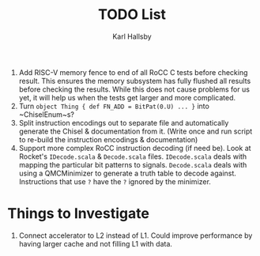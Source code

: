 #+TITLE: TODO List
#+AUTHOR: Karl Hallsby

1. Add RISC-V memory fence to end of all RoCC C tests before checking result.
   This ensures the memory subsystem has fully flushed all results before checking the results.
   While this does not cause problems for us yet, it will help us when the tests get larger and more complicated.
2. Turn ~object Thing { def FN_ADD = BitPat(0.U) ... }~ into ~ChiselEnum~s?
3. Split instruction encodings out to separate file and automatically generate the Chisel & documentation from it.
   (Write once and run script to re-build the instruction encodings & documentation)
4. Support more complex RoCC instruction decoding (if need be).
   Look at Rocket's ~IDecode.scala~ & ~Decode.scala~ files.
   ~IDecode.scala~ deals with mapping the particular bit patterns to signals.
   ~Decode.scala~ deals with using a QMCMinimizer to generate a truth table to decode against.
   Instructions that use ~?~ have the ~?~ ignored by the minimizer.

* Things to Investigate
  1. Connect accelerator to L2 instead of L1.
     Could improve performance by having larger cache and not filling L1 with data.
